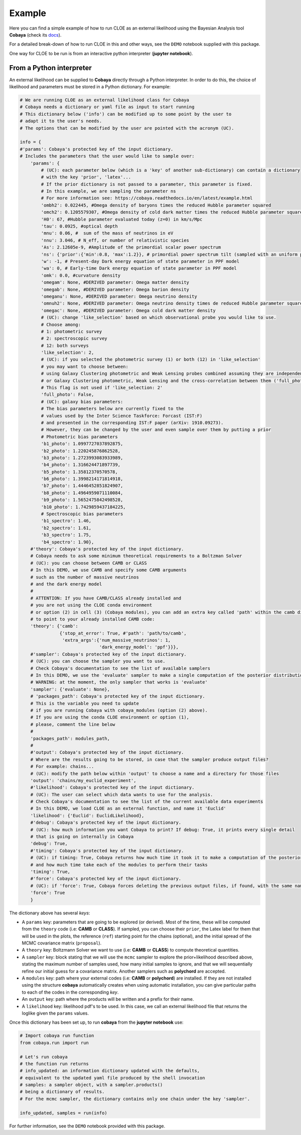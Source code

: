 Example
==================

Here you can find a simple example of how to run CLOE as an external likelihood using the Bayesian Analysis tool **Cobaya** (check its `docs  <https://cobaya.readthedocs.io/en/latest/index.html>`_).

For a detailed break-down of how to run CLOE in this and other ways, see the ``DEMO`` notebook supplied with this package.

One way for CLOE to be run is from an interactive python interpreter (**jupyter notebook**).

From a Python interpreter
-------------------------

An external likelihood can be supplied to **Cobaya** directly through a Python interpreter. In order to do this, the choice of likelihood and parameters must be stored in a Python dictionary. For example:

.. code:: python

    # We are running CLOE as an external likelihood class for Cobaya
    # Cobaya needs a dictionary or yaml file as input to start running
    # This dictionary below ('info') can be modified up to some point by the user to
    # adapt it to the user's needs.
    # The options that can be modified by the user are pointed with the acronym (UC).

    info = {
    #'params': Cobaya's protected key of the input dictionary.
    # Includes the parameters that the user would like to sample over:
        'params': {
            # (UC): each parameter below (which is a 'key' of another sub-dictionary) can contain a dictionary
            # with the key 'prior', 'latex'...
            # If the prior dictionary is not passed to a parameter, this parameter is fixed.
            # In this example, we are sampling the parameter ns
            # For more information see: https://cobaya.readthedocs.io/en/latest/example.html
            'ombh2': 0.022445, #Omega density of baryons times the reduced Hubble parameter squared
            'omch2': 0.1205579307, #Omega density of cold dark matter times the reduced Hubble parameter squared
            'H0': 67, #Hubble parameter evaluated today (z=0) in km/s/Mpc
            'tau': 0.0925, #optical depth
            'mnu': 0.06, #  sum of the mass of neutrinos in eV
            'nnu': 3.046, # N_eff, or number of relativistic species
            'As': 2.12605e-9, #Amplitude of the primordial scalar power spectrum
            'ns': {'prior':{'min':0.8, 'max':1.2}}, # primordial power spectrum tilt (sampled with an uniform prior)
            'w': -1, # Present-day Dark energy equation of state parameter in PPF model
            'wa': 0, # Early-time Dark energy equation of state parameter in PPF model
            'omk': 0.0, #curvature density
            'omegam': None, #DERIVED parameter: Omega matter density
            'omegab': None, #DERIVED parameter: Omega barion density
            'omeganu': None, #DERIVED parameter: Omega neutrino density
            'omnuh2': None, #DERIVED parameter: Omega neutrino density times de reduced Hubble parameter squared
            'omegac': None, #DERIVED parameter: Omega cold dark matter density
            # (UC): change 'like_selection' based on which observational probe you would like to use.
            # Choose among:
            # 1: photometric survey
            # 2: spectroscopic survey
            # 12: both surveys
            'like_selection': 2,
            # (UC): if you selected the photometric survey (1) or both (12) in 'like_selection'
            # you may want to choose between:
            # using Galaxy Clustering photometric and Weak Lensing probes combined assuming they are independent ('full_photo': False)
            # or Galaxy Clustering photometric, Weak Lensing and the cross-correlation between them ('full_photo': True)
            # This flag is not used if 'like_selection: 2'
            'full_photo': False,
            # (UC): galaxy bias parameters:
            # The bias parameters below are currently fixed to the
            # values used by the Inter Science Taskforce: Forcast (IST:F)
            # and presented in the corresponding IST:F paper (arXiv: 1910.09273).
            # However, they can be changed by the user and even sample over them by putting a prior
            # Photometric bias parameters
            'b1_photo': 1.0997727037892875,
            'b2_photo': 1.220245876862528,
            'b3_photo': 1.2723993083933989,
            'b4_photo': 1.316624471897739,
            'b5_photo': 1.35812370570578,
            'b6_photo': 1.3998214171814918,
            'b7_photo': 1.4446452851824907,
            'b8_photo': 1.4964959071110084,
            'b9_photo': 1.5652475842498528,
            'b10_photo': 1.7429859437184225,
            # Spectroscopic bias parameters
            'b1_spectro': 1.46,
            'b2_spectro': 1.61,
            'b3_spectro': 1.75,
            'b4_spectro': 1.90},
        #'theory': Cobaya's protected key of the input dictionary.
        # Cobaya needs to ask some minimum theoretical requirements to a Boltzman Solver
        # (UC): you can choose between CAMB or CLASS
        # In this DEMO, we use CAMB and specify some CAMB arguments
        # such as the number of massive neutrinos
        # and the dark energy model
        #
        # ATTENTION: If you have CAMB/CLASS already installed and
        # you are not using the CLOE conda environment
        # or option (2) in cell (3) (Cobaya modules), you can add an extra key called 'path' within the camb dictionary
        # to point to your already installed CAMB code:
        'theory': {'camb':
                   {'stop_at_error': True, #'path': 'path/to/camb',
                    'extra_args':{'num_massive_neutrinos': 1,
                                  'dark_energy_model': 'ppf'}}},
        #'sampler': Cobaya's protected key of the input dictionary.
        # (UC): you can choose the sampler you want to use.
        # Check Cobaya's documentation to see the list of available samplers
        # In this DEMO, we use the 'evaluate' sampler to make a single computation of the posterior distributions
        # WARNING: at the moment, the only sampler that works is 'evaluate'
        'sampler': {'evaluate': None},
        # 'packages_path': Cobaya's protected key of the input dictionary.
        # This is the variable you need to update
        # if you are running Cobaya with cobaya_modules (option (2) above).
        # If you are using the conda CLOE environment or option (1),
        # please, comment the line below
        #
        'packages_path': modules_path,
        #
        #'output': Cobaya's protected key of the input dictionary.
        # Where are the results going to be stored, in case that the sampler produce output files?
        # For example: chains...
        # (UC): modify the path below within 'output' to choose a name and a directory for those files
        'output': 'chains/my_euclid_experiment',
        #'likelihood': Cobaya's protected key of the input dictionary.
        # (UC): The user can select which data wants to use for the analysis.
        # Check Cobaya's documentation to see the list of the current available data experiments
        # In this DEMO, we load CLOE as an external function, and name it 'Euclid'
        'likelihood': {'Euclid': EuclidLikelihood},
        #'debug': Cobaya's protected key of the input dictionary.
        # (UC): how much information you want Cobaya to print? If debug: True, it prints every single detail
        # that is going on internally in Cobaya
        'debug': True,
        #'timing': Cobaya's protected key of the input dictionary.
        # (UC): if timing: True, Cobaya returns how much time it took it to make a computation of the posterior
        # and how much time take each of the modules to perform their tasks
        'timing': True,
        #'force': Cobaya's protected key of the input dictionary.
        # (UC): if 'force': True, Cobaya forces deleting the previous output files, if found, with the same name
        'force': True
        }

The dictionary above has several  *keys*:

- A ``params`` key: parameters that are going to be explored (or derived). Most of the time, these will be computed from the ``theory`` code (i.e: **CAMB** or **CLASS**). If sampled, you can choose their ``prior``, the Latex label for them that will be used in the plots, the reference (``ref``) starting point for the chains (optional), and the initial spread of the MCMC covariance matrix (``proposal``).
- A ``theory`` key: Boltzmann Solver we want to use (i.e: **CAMB** or **CLASS**) to compute theoretical quantities.
- A ``sampler`` key: block stating that we will use the ``mcmc`` sampler to explore the prior+likelihood described above, stating the maximum number of samples used, how many initial samples to ignore, and that we will sequentially refine our initial guess for a covariance matrix. Another samplers such as **polychord** are accepted.
- A ``modules`` key: path where your external codes (i.e: **CAMB** or **polychord**) are installed. If they are not installed using the structure **cobaya** automatically creates when using automatic installation, you can give particular paths to each of the codes in the corresponding *key*.
- An ``output`` key: path where the products will be written and a prefix for their name.
- A ``likelihood`` key: likelihood pdf's to be used. In this case, we call an external likelihood file that returns the loglike given the ``params`` values.


Once this dictionary has been set up, to run **cobaya** from the **jupyter notebook** use:

.. code:: python

    # Import cobaya run function
    from cobaya.run import run

    # Let's run cobaya
    # the function run returns
    # info_updated: an information dictionary updated with the defaults,
    # equivalent to the updated yaml file produced by the shell invocation
    # samples: a sampler object, with a sampler.products()
    # being a dictionary of results.
    # For the mcmc sampler, the dictionary contains only one chain under the key 'sampler'.

    info_updated, samples = run(info)

For further information, see the ``DEMO`` notebook provided with this package.
